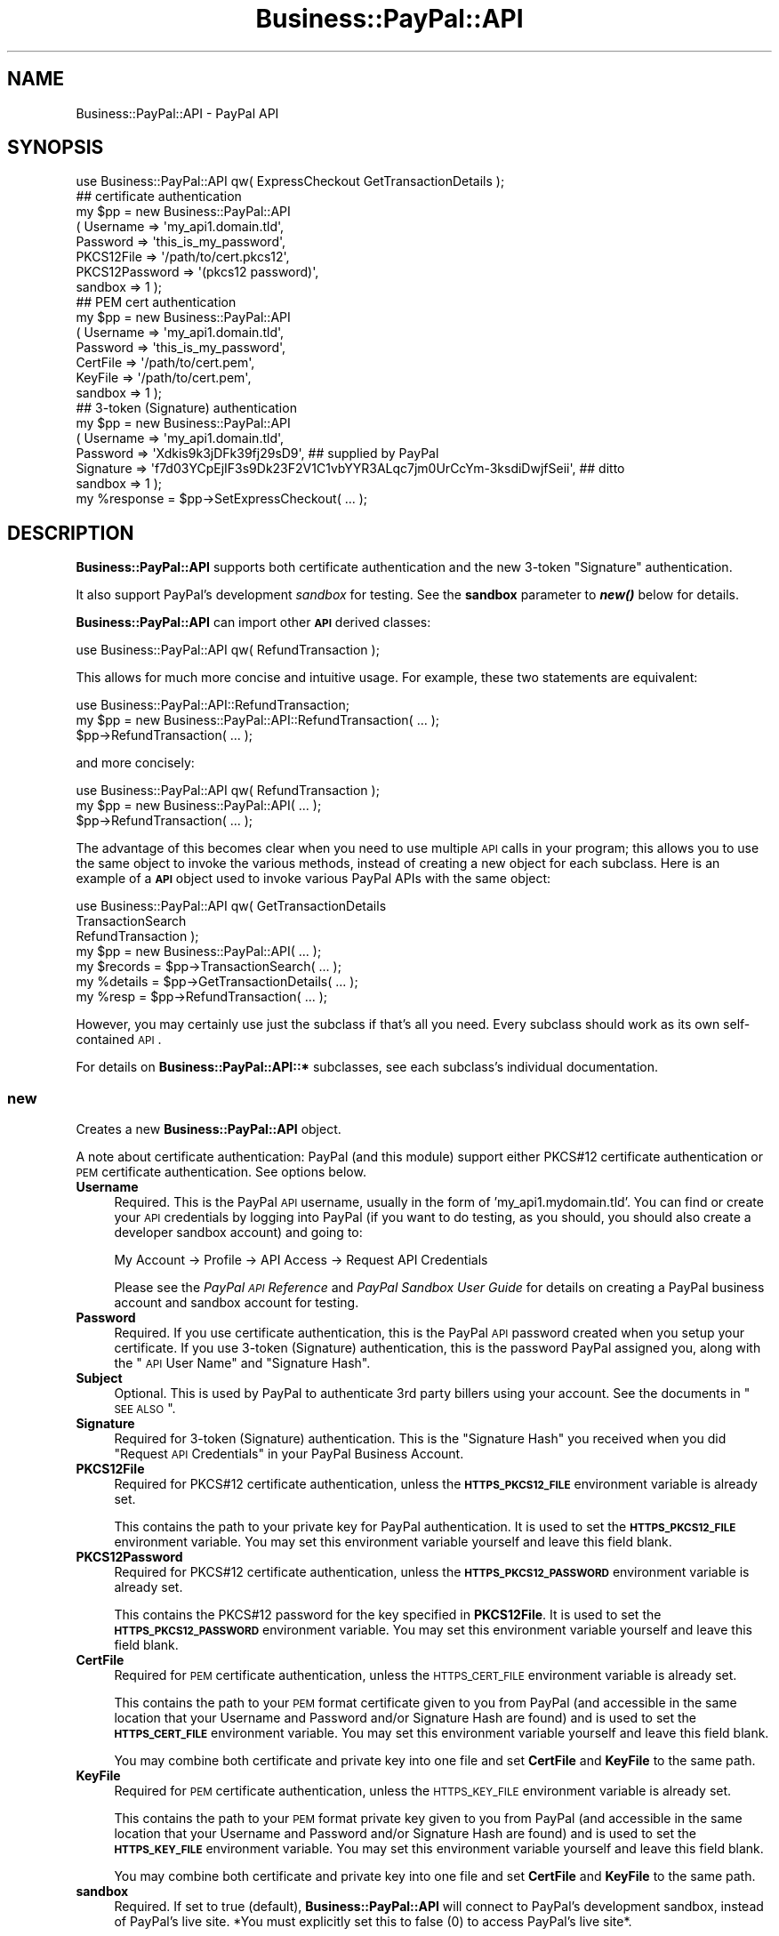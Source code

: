 .\" Automatically generated by Pod::Man 2.23 (Pod::Simple 3.14)
.\"
.\" Standard preamble:
.\" ========================================================================
.de Sp \" Vertical space (when we can't use .PP)
.if t .sp .5v
.if n .sp
..
.de Vb \" Begin verbatim text
.ft CW
.nf
.ne \\$1
..
.de Ve \" End verbatim text
.ft R
.fi
..
.\" Set up some character translations and predefined strings.  \*(-- will
.\" give an unbreakable dash, \*(PI will give pi, \*(L" will give a left
.\" double quote, and \*(R" will give a right double quote.  \*(C+ will
.\" give a nicer C++.  Capital omega is used to do unbreakable dashes and
.\" therefore won't be available.  \*(C` and \*(C' expand to `' in nroff,
.\" nothing in troff, for use with C<>.
.tr \(*W-
.ds C+ C\v'-.1v'\h'-1p'\s-2+\h'-1p'+\s0\v'.1v'\h'-1p'
.ie n \{\
.    ds -- \(*W-
.    ds PI pi
.    if (\n(.H=4u)&(1m=24u) .ds -- \(*W\h'-12u'\(*W\h'-12u'-\" diablo 10 pitch
.    if (\n(.H=4u)&(1m=20u) .ds -- \(*W\h'-12u'\(*W\h'-8u'-\"  diablo 12 pitch
.    ds L" ""
.    ds R" ""
.    ds C` ""
.    ds C' ""
'br\}
.el\{\
.    ds -- \|\(em\|
.    ds PI \(*p
.    ds L" ``
.    ds R" ''
'br\}
.\"
.\" Escape single quotes in literal strings from groff's Unicode transform.
.ie \n(.g .ds Aq \(aq
.el       .ds Aq '
.\"
.\" If the F register is turned on, we'll generate index entries on stderr for
.\" titles (.TH), headers (.SH), subsections (.SS), items (.Ip), and index
.\" entries marked with X<> in POD.  Of course, you'll have to process the
.\" output yourself in some meaningful fashion.
.ie \nF \{\
.    de IX
.    tm Index:\\$1\t\\n%\t"\\$2"
..
.    nr % 0
.    rr F
.\}
.el \{\
.    de IX
..
.\}
.\"
.\" Accent mark definitions (@(#)ms.acc 1.5 88/02/08 SMI; from UCB 4.2).
.\" Fear.  Run.  Save yourself.  No user-serviceable parts.
.    \" fudge factors for nroff and troff
.if n \{\
.    ds #H 0
.    ds #V .8m
.    ds #F .3m
.    ds #[ \f1
.    ds #] \fP
.\}
.if t \{\
.    ds #H ((1u-(\\\\n(.fu%2u))*.13m)
.    ds #V .6m
.    ds #F 0
.    ds #[ \&
.    ds #] \&
.\}
.    \" simple accents for nroff and troff
.if n \{\
.    ds ' \&
.    ds ` \&
.    ds ^ \&
.    ds , \&
.    ds ~ ~
.    ds /
.\}
.if t \{\
.    ds ' \\k:\h'-(\\n(.wu*8/10-\*(#H)'\'\h"|\\n:u"
.    ds ` \\k:\h'-(\\n(.wu*8/10-\*(#H)'\`\h'|\\n:u'
.    ds ^ \\k:\h'-(\\n(.wu*10/11-\*(#H)'^\h'|\\n:u'
.    ds , \\k:\h'-(\\n(.wu*8/10)',\h'|\\n:u'
.    ds ~ \\k:\h'-(\\n(.wu-\*(#H-.1m)'~\h'|\\n:u'
.    ds / \\k:\h'-(\\n(.wu*8/10-\*(#H)'\z\(sl\h'|\\n:u'
.\}
.    \" troff and (daisy-wheel) nroff accents
.ds : \\k:\h'-(\\n(.wu*8/10-\*(#H+.1m+\*(#F)'\v'-\*(#V'\z.\h'.2m+\*(#F'.\h'|\\n:u'\v'\*(#V'
.ds 8 \h'\*(#H'\(*b\h'-\*(#H'
.ds o \\k:\h'-(\\n(.wu+\w'\(de'u-\*(#H)/2u'\v'-.3n'\*(#[\z\(de\v'.3n'\h'|\\n:u'\*(#]
.ds d- \h'\*(#H'\(pd\h'-\w'~'u'\v'-.25m'\f2\(hy\fP\v'.25m'\h'-\*(#H'
.ds D- D\\k:\h'-\w'D'u'\v'-.11m'\z\(hy\v'.11m'\h'|\\n:u'
.ds th \*(#[\v'.3m'\s+1I\s-1\v'-.3m'\h'-(\w'I'u*2/3)'\s-1o\s+1\*(#]
.ds Th \*(#[\s+2I\s-2\h'-\w'I'u*3/5'\v'-.3m'o\v'.3m'\*(#]
.ds ae a\h'-(\w'a'u*4/10)'e
.ds Ae A\h'-(\w'A'u*4/10)'E
.    \" corrections for vroff
.if v .ds ~ \\k:\h'-(\\n(.wu*9/10-\*(#H)'\s-2\u~\d\s+2\h'|\\n:u'
.if v .ds ^ \\k:\h'-(\\n(.wu*10/11-\*(#H)'\v'-.4m'^\v'.4m'\h'|\\n:u'
.    \" for low resolution devices (crt and lpr)
.if \n(.H>23 .if \n(.V>19 \
\{\
.    ds : e
.    ds 8 ss
.    ds o a
.    ds d- d\h'-1'\(ga
.    ds D- D\h'-1'\(hy
.    ds th \o'bp'
.    ds Th \o'LP'
.    ds ae ae
.    ds Ae AE
.\}
.rm #[ #] #H #V #F C
.\" ========================================================================
.\"
.IX Title "Business::PayPal::API 3"
.TH Business::PayPal::API 3 "2009-12-07" "perl v5.12.4" "User Contributed Perl Documentation"
.\" For nroff, turn off justification.  Always turn off hyphenation; it makes
.\" way too many mistakes in technical documents.
.if n .ad l
.nh
.SH "NAME"
Business::PayPal::API \- PayPal API
.SH "SYNOPSIS"
.IX Header "SYNOPSIS"
.Vb 1
\&  use Business::PayPal::API qw( ExpressCheckout GetTransactionDetails );
\&
\&  ## certificate authentication
\&  my $pp = new Business::PayPal::API
\&            ( Username       => \*(Aqmy_api1.domain.tld\*(Aq,
\&              Password       => \*(Aqthis_is_my_password\*(Aq,
\&              PKCS12File     => \*(Aq/path/to/cert.pkcs12\*(Aq,
\&              PKCS12Password => \*(Aq(pkcs12 password)\*(Aq,
\&              sandbox        => 1 );
\&
\&  ## PEM cert authentication
\&  my $pp = new Business::PayPal::API
\&            ( Username    => \*(Aqmy_api1.domain.tld\*(Aq,
\&              Password    => \*(Aqthis_is_my_password\*(Aq,
\&              CertFile    => \*(Aq/path/to/cert.pem\*(Aq,
\&              KeyFile     => \*(Aq/path/to/cert.pem\*(Aq,
\&              sandbox     => 1 );
\&
\&  ## 3\-token (Signature) authentication
\&  my $pp = new Business::PayPal::API
\&            ( Username   => \*(Aqmy_api1.domain.tld\*(Aq,
\&              Password   => \*(AqXdkis9k3jDFk39fj29sD9\*(Aq,  ## supplied by PayPal
\&              Signature  => \*(Aqf7d03YCpEjIF3s9Dk23F2V1C1vbYYR3ALqc7jm0UrCcYm\-3ksdiDwjfSeii\*(Aq,  ## ditto
\&              sandbox    => 1 );
\&
\&  my %response = $pp\->SetExpressCheckout( ... );
.Ve
.SH "DESCRIPTION"
.IX Header "DESCRIPTION"
\&\fBBusiness::PayPal::API\fR supports both certificate authentication and
the new 3\-token \*(L"Signature\*(R" authentication.
.PP
It also support PayPal's development \fIsandbox\fR for testing. See the
\&\fBsandbox\fR parameter to \fB\f(BInew()\fB\fR below for details.
.PP
\&\fBBusiness::PayPal::API\fR can import other \fB\s-1API\s0\fR derived classes:
.PP
.Vb 1
\&  use Business::PayPal::API qw( RefundTransaction );
.Ve
.PP
This allows for much more concise and intuitive usage. For example,
these two statements are equivalent:
.PP
.Vb 3
\&  use Business::PayPal::API::RefundTransaction;
\&  my $pp = new Business::PayPal::API::RefundTransaction( ... );
\&  $pp\->RefundTransaction( ... );
.Ve
.PP
and more concisely:
.PP
.Vb 3
\&  use Business::PayPal::API qw( RefundTransaction );
\&  my $pp = new Business::PayPal::API( ... );
\&  $pp\->RefundTransaction( ... );
.Ve
.PP
The advantage of this becomes clear when you need to use multiple \s-1API\s0
calls in your program; this allows you to use the same object to
invoke the various methods, instead of creating a new object for each
subclass. Here is an example of a \fB\s-1API\s0\fR object used to invoke various
PayPal APIs with the same object:
.PP
.Vb 5
\&  use Business::PayPal::API qw( GetTransactionDetails 
\&                                TransactionSearch 
\&                                RefundTransaction );
\&  my $pp = new Business::PayPal::API( ... );
\&  my $records = $pp\->TransactionSearch( ... );
\&
\&  my %details = $pp\->GetTransactionDetails( ... );
\&
\&  my %resp = $pp\->RefundTransaction( ... );
.Ve
.PP
However, you may certainly use just the subclass if that's all you
need. Every subclass should work as its own self-contained \s-1API\s0.
.PP
For details on \fBBusiness::PayPal::API::*\fR subclasses, see each
subclass's individual documentation.
.SS "new"
.IX Subsection "new"
Creates a new \fBBusiness::PayPal::API\fR object.
.PP
A note about certificate authentication: PayPal (and this module)
support either PKCS#12 certificate authentication or \s-1PEM\s0 certificate
authentication. See options below.
.IP "\fBUsername\fR" 4
.IX Item "Username"
Required. This is the PayPal \s-1API\s0 username, usually in the form of
\&'my_api1.mydomain.tld'. You can find or create your \s-1API\s0 credentials by
logging into PayPal (if you want to do testing, as you should, you
should also create a developer sandbox account) and going to:
.Sp
.Vb 1
\&  My Account \-> Profile \-> API Access \-> Request API Credentials
.Ve
.Sp
Please see the \fIPayPal \s-1API\s0 Reference\fR and \fIPayPal Sandbox User
Guide\fR for details on creating a PayPal business account and sandbox
account for testing.
.IP "\fBPassword\fR" 4
.IX Item "Password"
Required. If you use certificate authentication, this is the PayPal
\&\s-1API\s0 password created when you setup your certificate. If you use
3\-token (Signature) authentication, this is the password PayPal
assigned you, along with the \*(L"\s-1API\s0 User Name\*(R" and \*(L"Signature Hash\*(R".
.IP "\fBSubject\fR" 4
.IX Item "Subject"
Optional. This is used by PayPal to authenticate 3rd party billers
using your account. See the documents in \*(L"\s-1SEE\s0 \s-1ALSO\s0\*(R".
.IP "\fBSignature\fR" 4
.IX Item "Signature"
Required for 3\-token (Signature) authentication. This is the
\&\*(L"Signature Hash\*(R" you received when you did \*(L"Request \s-1API\s0 Credentials\*(R"
in your PayPal Business Account.
.IP "\fBPKCS12File\fR" 4
.IX Item "PKCS12File"
Required for PKCS#12 certificate authentication, unless the
\&\fB\s-1HTTPS_PKCS12_FILE\s0\fR environment variable is already set.
.Sp
This contains the path to your private key for PayPal
authentication. It is used to set the \fB\s-1HTTPS_PKCS12_FILE\s0\fR environment
variable. You may set this environment variable yourself and leave
this field blank.
.IP "\fBPKCS12Password\fR" 4
.IX Item "PKCS12Password"
Required for PKCS#12 certificate authentication, unless the
\&\fB\s-1HTTPS_PKCS12_PASSWORD\s0\fR environment variable is already set.
.Sp
This contains the PKCS#12 password for the key specified in
\&\fBPKCS12File\fR. It is used to set the \fB\s-1HTTPS_PKCS12_PASSWORD\s0\fR
environment variable. You may set this environment variable yourself
and leave this field blank.
.IP "\fBCertFile\fR" 4
.IX Item "CertFile"
Required for \s-1PEM\s0 certificate authentication, unless the
\&\s-1HTTPS_CERT_FILE\s0 environment variable is already set.
.Sp
This contains the path to your \s-1PEM\s0 format certificate given to you
from PayPal (and accessible in the same location that your Username
and Password and/or Signature Hash are found) and is used to set the
\&\fB\s-1HTTPS_CERT_FILE\s0\fR environment variable. You may set this environment
variable yourself and leave this field blank.
.Sp
You may combine both certificate and private key into one file and set
\&\fBCertFile\fR and \fBKeyFile\fR to the same path.
.IP "\fBKeyFile\fR" 4
.IX Item "KeyFile"
Required for \s-1PEM\s0 certificate authentication, unless the \s-1HTTPS_KEY_FILE\s0
environment variable is already set.
.Sp
This contains the path to your \s-1PEM\s0 format private key given to you
from PayPal (and accessible in the same location that your Username
and Password and/or Signature Hash are found) and is used to set the
\&\fB\s-1HTTPS_KEY_FILE\s0\fR environment variable. You may set this environment
variable yourself and leave this field blank.
.Sp
You may combine both certificate and private key into one file and set
\&\fBCertFile\fR and \fBKeyFile\fR to the same path.
.IP "\fBsandbox\fR" 4
.IX Item "sandbox"
Required. If set to true (default), \fBBusiness::PayPal::API\fR will
connect to PayPal's development sandbox, instead of PayPal's live
site. *You must explicitly set this to false (0) to access PayPal's
live site*.
.Sp
If you use PayPal's development sandbox for testing, you must have
already signed up as a PayPal developer and created a Business sandbox
account and a Buyer sandbox account (and make sure both of them have
\&\fBVerified\fR status in the sandbox).
.Sp
When testing with the sandbox, you will use different usernames,
passwords, and certificates (if using certificate authentication) than
you will when accessing PayPal's live site. Please see the PayPal
documentation for details. See \*(L"\s-1SEE\s0 \s-1ALSO\s0\*(R" for references.
.Sp
PayPal's sandbox reference:
.Sp
<https://www.paypal.com/IntegrationCenter/ic_sandbox.html>
.SH "ERROR HANDLING"
.IX Header "ERROR HANDLING"
Every \s-1API\s0 call should return an \fBAck\fR response, whether \fISuccess\fR,
\&\fIFailure\fR, or otherwise (depending on the \s-1API\s0 call). If it returns
any non-success value, you can find an \fIErrors\fR entry in your return
hash, whose value is a listref of hashrefs:
.PP
.Vb 2
\& [ { ErrorCode => 10002,
\&     LongMessage => "Invalid security header" },
\&
\&   { ErrorCode => 10030,
\&     LongMessage => "Some other error" }, ]
.Ve
.PP
You can retrieve these errors like this:
.PP
.Vb 6
\&  %response = $pp\->doSomeAPICall();
\&  if( $response{Ack} ne \*(AqSuccess\*(Aq ) {
\&      for my $err ( @{$response{Errors}} ) {
\&          warn "Error: " . $err\->{LongMessage} . "\en";
\&      }
\&  }
.Ve
.SH "TESTING"
.IX Header "TESTING"
Testing the \fBBusiness::PayPal::API::*\fR modules requires that you
create a file containing your PayPal Developer Sandbox authentication
credentials (e.g., \s-1API\s0 certificate authentication or 3\-Token
authentication signature, etc.) and setting the \fB\s-1WPP_TEST\s0\fR
environment variable to point to this file.
.PP
The format for this file is as follows:
.PP
.Vb 2
\&  Username = your_api.username.com
\&  Password = your_api_password
.Ve
.PP
and then \s-1ONE\s0 of the following options:
.PP
.Vb 1
\&  a) supply 3\-token authentication signature
\&
\&      Signature = xxxxxxxxxxxxxxxxxxxxxxxx
\&
\&  b) supply PEM certificate credentials
\&
\&      CertFile = /path/to/cert_key_pem.txt
\&      KeyFile  = /path/to/cert_key_pem.txt
\&
\&  c) supply PKCS#12 certificate credentials
\&
\&      PKCS12File = /path/to/cert.p12
\&      PKCS12Password = pkcs12_password
.Ve
.PP
You may also set the appropriate HTTPS_* environment variables for b)
and c) above (e.g., \s-1HTTPS_CERT_FILE\s0, \s-1HTTPS_KEY_FILE\s0,
HTTPS_PKCS12_File, \s-1HTTPS_PKCS12_PASSWORD\s0) in lieu of putting this
information in a file.
.PP
Then use \*(L"WPP_TEST=my_auth.txt make test\*(R" (for Bourne shell derivates) or
\&\*(L"setenv \s-1WPP_TEST\s0 my_auth.txt && make test\*(R" (for C\-shell derivates).
.PP
See 'auth.sample.*' files in this package for an example of the file
format. Variables are case\-*sensitive*.
.PP
Any of the following variables are recognized:
.PP
.Vb 3
\&  Username Password Signature Subject
\&  CertFile KeyFile PKCS12File PKCS12Password
\&  BuyerEmail
.Ve
.PP
Note: PayPal authentication may \fIfail\fR if you set the certificate
environment variables and attempt to connect using 3\-token
authentication (i.e., PayPal will use the first authentication
credentials presented to it, and if they fail, the connection is
aborted).
.SH "TROUBLESHOOTING"
.IX Header "TROUBLESHOOTING"
.SS "PayPal Authentication Errors"
.IX Subsection "PayPal Authentication Errors"
If you are experiencing PayPal authentication errors (e.g., \*(L"Security
header is not valid\*(R", \*(L"\s-1SSL\s0 negotiation failed\*(R", etc.), you should make
sure:
.PP
.Vb 3
\&   * your username and password match those found in your PayPal
\&     Business account sandbox (this is not the same as your regular
\&     account.
\&
\&   * you\*(Aqre not trying to use your live username and password for
\&     sandbox testing and vice versa.
\&
\&   * if the sandbox works but "live" does not, make sure you\*(Aqve turned
\&     off the \*(Aqsandbox\*(Aq parameter correctly. Otherwise you\*(Aqll be
\&     passing your PayPal sandbox credentials to PayPal\*(Aqs live site
\&     (which won\*(Aqt work).
\&
\&   * if you use certificate authentication, your certificate must be
\&     the correct one (live or sandbox) depending on what you\*(Aqre doing.
\&
\&   * if you use 3\-Token authentication (i.e., Signature), you don\*(Aqt
\&     have any B<PKCS12*> parameters or B<CertFile> or B<KeyFile>
\&     parameters in your constructor AND that none of the corresponding
\&     B<HTTPS_*> environment variables are set. PayPal prefers
\&     certificate authentication since it occurs at connection time; if
\&     it fails, it will not try Signature authentication.
\&
\&     Try clearing your environment:
\&
\&         ## delete all HTTPS, SSL env
\&         delete $ENV{$_} for grep { /^(HTTPS|SSL)/ } keys %ENV;
\&         
\&         ## now put our own HTTPS env back in
\&         $ENV{HTTPS_CERT_FILE} = \*(Aq/var/path/to/cert.pem\*(Aq;
\&         
\&         ## create our paypal object
\&         my $pp = new Business::PayPal::API...
\&
\&   * if you have already loaded Net::SSLeay (or IO::Socket::SSL), then
\&     Net::HTTPS will prefer to use IO::Socket::SSL. I don\*(Aqt know how
\&     to get SOAP::Lite to work with IO::Socket::SSL (e.g.,
\&     Crypt::SSLeay uses HTTPS_* environment variables), so until then,
\&     you can use this hack:
\&
\&       local $IO::Socket::SSL::VERSION = undef;
\&
\&       $pp\->DoExpressCheckoutPayment(...);
\&
\&     This will tell Net::HTTPS to ignore the fact that IO::Socket::SSL
\&     is already loaded for this scope and import Net::SSL (part of the
\&     Crypt::SSLeay package) for its \*(Aqconfigure()\*(Aq method.
\&
\&   * if you receive a message like "500 Can\*(Aqt connect to
\&     api.sandbox.paypal.com:443 (Illegal seek)", you\*(Aqll need to make
\&     sure you have Crypt::SSLeay installed. It seems that other crypto
\&     modules don\*(Aqt do the certificate authentication quite as well,
\&     and LWP needs this to negotiate the SSL connection with PayPal.
.Ve
.PP
See the \s-1DEBUGGING\s0 section below for further hints.
.SS "PayPal Munging URLs"
.IX Subsection "PayPal Munging URLs"
PayPal seems to be munging my URLs when it returns.
.PP
SOAP::Lite follows the \s-1XML\s0 specification carefully, and encodes '&'
and '<' characters before applying them to the \s-1SOAP\s0 document. PayPal
does not properly URL-decode \s-1HTML\s0 entities '&amp;' and '&lt;' on the
way back, so if you have an ampersand in your ReturnURL (for example),
your customers will be redirected here:
.PP
.Vb 1
\&  http://domain.tld/prog?arg1=foo&amp;arg2=bar
.Ve
.PP
instead of here:
.PP
.Vb 1
\&  http://domain.tld/prog?arg1=foo&arg2=bar
.Ve
.PP
Solution:
.PP
Use \s-1CDATA\s0 tags to wrap your request:
.PP
.Vb 1
\&  ReturnURL => \*(Aq<![CDATA[http://domain.tld/prog?arg1=foo&arg2=bar]]>\*(Aq
.Ve
.PP
You may also use semicolons instead of ampersands to separate your \s-1URL\s0
arguments:
.PP
.Vb 1
\&  ReturnURL => \*(Aqhttp://domain.tld/prog?arg1=foo;arg2=bar\*(Aq
.Ve
.PP
(thanks to Ollie Ready)
.SH "DEBUGGING"
.IX Header "DEBUGGING"
You can see the raw \s-1SOAP\s0 \s-1XML\s0 sent and received by
\&\fBBusiness::PayPal::API\fR by setting it's \fB\f(CB$Debug\fB\fR variable:
.PP
.Vb 2
\&  $Business::PayPal::API::Debug = 1;
\&  $pp\->SetExpressCheckout( %args );
.Ve
.PP
this will print the \s-1XML\s0 being sent, and dump a Perl data structure of
the \s-1SOM\s0 received on \s-1STDERR\s0 (so check your error_log if running inside
a web server).
.PP
If anyone knows how to turn a \s-1SOAP::SOM\s0 object into \s-1XML\s0 without
setting \fB\f(BIoutputxml()\fB\fR, let me know.
.SH "DEVELOPMENT"
.IX Header "DEVELOPMENT"
If you are a developer wanting to extend \fBBusiness::PayPal::API\fR for
other PayPal \s-1API\s0 calls, you can review any of the included modules
(e.g., \fIRefundTransaction.pm\fR or \fIExpressCheckout.pm\fR) for examples
on how to do this until I have more time to write a more complete
document.
.PP
But in a nutshell:
.PP
.Vb 1
\&  package Business::PayPal::API::SomeAPI;
\&
\&  use 5.008001;
\&  use strict;
\&  use warnings;
\&
\&  use SOAP::Lite 0.67;
\&  use Business::PayPal::API ();
\&
\&  our @ISA = qw(Business::PayPal::API);
\&  our @EXPORT_OK = qw( SomeAPIMethod );
\&
\&  sub SomeAPIMethod {
\&   ...
\&  }
.Ve
.PP
Notice the \fB\f(CB@EXPORT_OK\fB\fR variable. This is \fInot\fR used by \fBExporter\fR
(we don't load Exporter at all): it is a special variable used by
\&\fBBusiness::PayPal::API\fR to know which methods to import when
\&\fBBusiness::PayPal::API\fR is run like this:
.PP
.Vb 1
\&  use Business::PayPal::API qw( SomeAPI );
.Ve
.PP
That is, \fBBusiness::PayPal::API\fR will import any subroutine into its
own namespace from the \fB\f(CB@EXPORT_OK\fB\fR array. Now it can be used like this:
.PP
.Vb 3
\&  use Business::PayPal::API qw( SomeAPI );
\&  my $pp = new Business::PayPal::API( ... );
\&  $pp\->SomeAPIMethod( ... );
.Ve
.PP
Of course, we also do a 'use Business::PayPal::API' in the module so
that it can be used as a standalone module, if necessary:
.PP
.Vb 3
\&  use Business::PayPal::API::SomeAPI;
\&  my $pp = new Business::PayPal::API::SomeAPI( ... ); ## same args as superclass
\&  $pp\->SomeAPIMethod( ... );
.Ve
.PP
Adding the \fB\f(CB@EXPORT_OK\fB\fR array in your module allows your module to be
used in the most convenient way for the given circumstances.
.SH "EXAMPLES"
.IX Header "EXAMPLES"
Andy Spiegl <paypalcheckout.Spiegl@kascada.com> has kindly donated
some example code (in German) for the ExpressCheckout \s-1API\s0 which may be
found in the \fIeg\fR directory of this archive. Additional code examples
for other APIs may be found in the \fIt\fR test directory.
.SH "EXPORT"
.IX Header "EXPORT"
None by default.
.SH "CAVEATS"
.IX Header "CAVEATS"
Because I haven't figured out how to make SOAP::Lite read the \s-1WSDL\s0
definitions directly and simply implement those (help, anyone?), I
have essentially recreated all of those \s-1WSDL\s0 structures internally in
this module.
.PP
(Note \- 6 Oct 2006: SOAP::Lite's \s-1WSDL\s0 support is moving ahead, but
slowly. The methods used by this \s-1API\s0 are considered \*(L"best practice\*(R"
and are safe to use).
.PP
As with all web services, if PayPal stop supporting their \s-1API\s0
endpoint, this module *may stop working*. You can help me keep this
module up-to-date if you notice such an event occuring.
.PP
Also, I didn't implement a big fat class hierarchy to make this module
\&\*(L"academically\*(R" correct. You'll notice that I fudged colliding
parameter names in \fBDoExpressCheckoutPayment\fR and similar fudging may
be found in \fBGetTransactionDetails\fR. The good news is that this was
written quickly, works, and is dead-simple to use. The bad news is
that this sort of collision might occur again as more and more data is
sent in the \s-1API\s0 (call it 'eBay \s-1API\s0 bloat'). I'm willing to take the
risk this will be rare (PayPal\*(--please make it rare!).
.SH "ACKNOWLEDGEMENTS"
.IX Header "ACKNOWLEDGEMENTS"
Wherein I acknowledge all the good folks who have contributed to this
module in some way:
.IP "\(bu" 4
Daniel P. Hembree
.Sp
for authoring the AuthorizationRequest, CaptureRequest,
DirectPayments, ReauthorizationRequest, and VoidRequest extensions.
.Sp
Danny's contact information may be found in the \s-1AUTHOR\s0 section of the
above modules.
.IP "\(bu" 4
<jshiles at base16consulting daught com>
.Sp
for finding some \s-1API\s0 typos in the ExpressCheckout \s-1API\s0
.IP "\(bu" 4
Andy Spiegl <paypalcheckout.Spiegl@kascada.com>
.Sp
for giving me the heads-up on PayPal's new 3\-token auth \s-1URI\s0 and for a
sample command-line program (found in the 'eg' directory)
demonstrating the ExpressCheckout \s-1API\s0.
.IP "\(bu" 4
Ollie Ready <oready at drjays daught com>
.Sp
for the heads-up on the newest 3\-token auth \s-1URI\s0 as well as a pile of
documentation inconsistencies.
.IP "\(bu" 4
Michael Hendricks <michael at ndrix daught org>
.Sp
for a patch that adds ShippingTotal to the DirectPayments module.
.IP "\(bu" 4
Erik Aronesty, Drew Simpson via rt.cpan.org (#28596)
.Sp
for a patch to fix \fIgetFields()\fR when multiple items are returned
.IP "\(bu" 4
Sebastian BA\*~Xhm via email, \s-1SDC\s0 via rt.cpan.org (#38915)
.Sp
for a heads-up that the PayPal documentation for MassPay \s-1API\s0 was wrong
regarding the \fIUniqueId\fR parameter.
.IP "\(bu" 4
Jonathon Wright via email
.Sp
for patches for \fBExpressCheckout\fR and \fBRecurringPayments\fR that
implement \fIBillingAgreement\fR and \fIDoReferenceTransaction\fR \s-1API\s0
calls.
.SH "SEE ALSO"
.IX Header "SEE ALSO"
SOAP::Lite, <https://www.paypal.com/IntegrationCenter/ic_pro_home.html>,
<https://www.paypal.com/IntegrationCenter/ic_expresscheckout.html>,
<https://www.sandbox.paypal.com/en_US/pdf/PP_Sandbox_UserGuide.pdf>,
<https://developer.paypal.com/en_US/pdf/PP_APIReference.pdf>
.SH "AUTHOR"
.IX Header "AUTHOR"
Scott Wiersdorf, <scott@perlcode.org>
.SH "COPYRIGHT AND LICENSE"
.IX Header "COPYRIGHT AND LICENSE"
Copyright (C) 2006, 2007 by Scott Wiersdorf
.PP
This library is free software; you can redistribute it and/or modify
it under the same terms as Perl itself, either Perl version 5.8.6 or,
at your option, any later version of Perl 5 you may have available.
